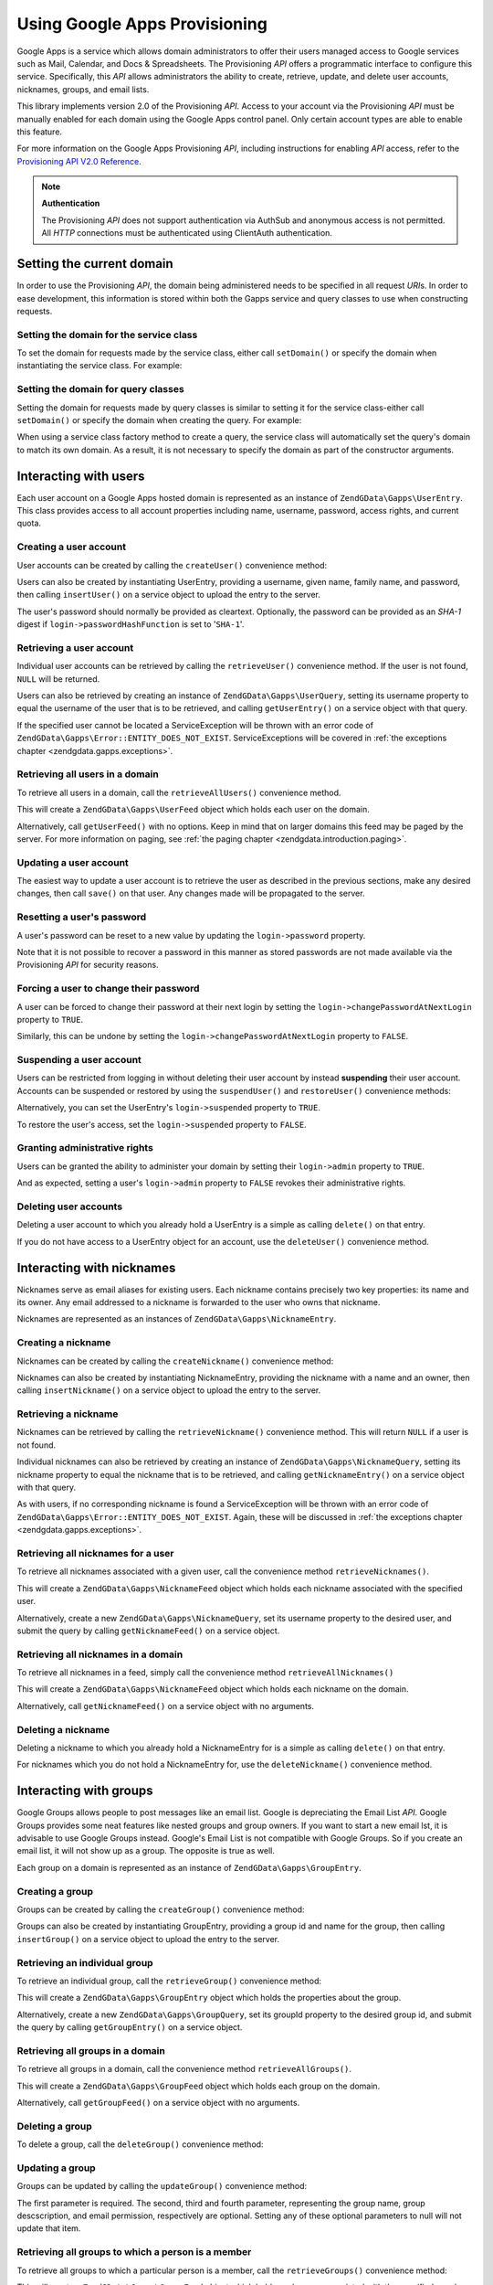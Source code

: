 .. _zendgdata.gapps:

Using Google Apps Provisioning
==============================

Google Apps is a service which allows domain administrators to offer their users managed access to Google services
such as Mail, Calendar, and Docs & Spreadsheets. The Provisioning *API* offers a programmatic interface to
configure this service. Specifically, this *API* allows administrators the ability to create, retrieve, update, and
delete user accounts, nicknames, groups, and email lists.

This library implements version 2.0 of the Provisioning *API*. Access to your account via the Provisioning *API*
must be manually enabled for each domain using the Google Apps control panel. Only certain account types are able
to enable this feature.

For more information on the Google Apps Provisioning *API*, including instructions for enabling *API* access, refer
to the `Provisioning API V2.0 Reference`_.

.. note::

   **Authentication**

   The Provisioning *API* does not support authentication via AuthSub and anonymous access is not permitted. All
   *HTTP* connections must be authenticated using ClientAuth authentication.

.. _zendgdata.gapps.domain:

Setting the current domain
--------------------------

In order to use the Provisioning *API*, the domain being administered needs to be specified in all request *URI*\
s. In order to ease development, this information is stored within both the Gapps service and query classes to use
when constructing requests.

.. _zendgdata.gapps.domain.service:

Setting the domain for the service class
^^^^^^^^^^^^^^^^^^^^^^^^^^^^^^^^^^^^^^^^

To set the domain for requests made by the service class, either call ``setDomain()`` or specify the domain when
instantiating the service class. For example:

.. code-block:: php
   :linenos:

   $domain = "example.com";
   $gdata = new ZendGData\Gapps($client, $domain);

.. _zendgdata.gapps.domain.query:

Setting the domain for query classes
^^^^^^^^^^^^^^^^^^^^^^^^^^^^^^^^^^^^

Setting the domain for requests made by query classes is similar to setting it for the service class-either call
``setDomain()`` or specify the domain when creating the query. For example:

.. code-block:: php
   :linenos:

   $domain = "example.com";
   $query = new ZendGData\Gapps\UserQuery($domain, $arg);

When using a service class factory method to create a query, the service class will automatically set the query's
domain to match its own domain. As a result, it is not necessary to specify the domain as part of the constructor
arguments.

.. code-block:: php
   :linenos:

   $domain = "example.com";
   $gdata = new ZendGData\Gapps($client, $domain);
   $query = $gdata->newUserQuery($arg);

.. _zendgdata.gapps.users:

Interacting with users
----------------------

Each user account on a Google Apps hosted domain is represented as an instance of ``ZendGData\Gapps\UserEntry``.
This class provides access to all account properties including name, username, password, access rights, and current
quota.

.. _zendgdata.gapps.users.creating:

Creating a user account
^^^^^^^^^^^^^^^^^^^^^^^

User accounts can be created by calling the ``createUser()`` convenience method:

.. code-block:: php
   :linenos:

   $gdata->createUser('foo', 'Random', 'User', '••••••••');

Users can also be created by instantiating UserEntry, providing a username, given name, family name, and password,
then calling ``insertUser()`` on a service object to upload the entry to the server.

.. code-block:: php
   :linenos:

   $user = $gdata->newUserEntry();
   $user->login = $gdata->newLogin();
   $user->login->username = 'foo';
   $user->login->password = '••••••••';
   $user->name = $gdata->newName();
   $user->name->givenName = 'Random';
   $user->name->familyName = 'User';
   $user = $gdata->insertUser($user);

The user's password should normally be provided as cleartext. Optionally, the password can be provided as an
*SHA-1* digest if ``login->passwordHashFunction`` is set to '``SHA-1``'.

.. _zendgdata.gapps.users.retrieving:

Retrieving a user account
^^^^^^^^^^^^^^^^^^^^^^^^^

Individual user accounts can be retrieved by calling the ``retrieveUser()`` convenience method. If the user is not
found, ``NULL`` will be returned.

.. code-block:: php
   :linenos:

   $user = $gdata->retrieveUser('foo');

   echo 'Username: ' . $user->login->userName . "\n";
   echo 'Given Name: ' . $user->name->givenName . "\n";
   echo 'Family Name: ' . $user->name->familyName . "\n";
   echo 'Suspended: ' . ($user->login->suspended ? 'Yes' : 'No') . "\n";
   echo 'Admin: ' . ($user->login->admin ? 'Yes' : 'No') . "\n"
   echo 'Must Change Password: ' .
        ($user->login->changePasswordAtNextLogin ? 'Yes' : 'No') . "\n";
   echo 'Has Agreed To Terms: ' .
        ($user->login->agreedToTerms ? 'Yes' : 'No') . "\n";

Users can also be retrieved by creating an instance of ``ZendGData\Gapps\UserQuery``, setting its username
property to equal the username of the user that is to be retrieved, and calling ``getUserEntry()`` on a service
object with that query.

.. code-block:: php
   :linenos:

   $query = $gdata->newUserQuery('foo');
   $user = $gdata->getUserEntry($query);

   echo 'Username: ' . $user->login->userName . "\n";
   echo 'Given Name: ' . $user->login->givenName . "\n";
   echo 'Family Name: ' . $user->login->familyName . "\n";
   echo 'Suspended: ' . ($user->login->suspended ? 'Yes' : 'No') . "\n";
   echo 'Admin: ' . ($user->login->admin ? 'Yes' : 'No') . "\n"
   echo 'Must Change Password: ' .
        ($user->login->changePasswordAtNextLogin ? 'Yes' : 'No') . "\n";
   echo 'Has Agreed To Terms: ' .
        ($user->login->agreedToTerms ? 'Yes' : 'No') . "\n";

If the specified user cannot be located a ServiceException will be thrown with an error code of
``ZendGData\Gapps\Error::ENTITY_DOES_NOT_EXIST``. ServiceExceptions will be covered in :ref:`the exceptions
chapter <zendgdata.gapps.exceptions>`.

.. _zendgdata.gapps.users.retrievingAll:

Retrieving all users in a domain
^^^^^^^^^^^^^^^^^^^^^^^^^^^^^^^^

To retrieve all users in a domain, call the ``retrieveAllUsers()`` convenience method.

.. code-block:: php
   :linenos:

   $feed = $gdata->retrieveAllUsers();

   foreach ($feed as $user) {
       echo "  * " . $user->login->username . ' (' . $user->name->givenName .
           ' ' . $user->name->familyName . ")\n";
   }

This will create a ``ZendGData\Gapps\UserFeed`` object which holds each user on the domain.

Alternatively, call ``getUserFeed()`` with no options. Keep in mind that on larger domains this feed may be paged
by the server. For more information on paging, see :ref:`the paging chapter <zendgdata.introduction.paging>`.

.. code-block:: php
   :linenos:

   $feed = $gdata->getUserFeed();

   foreach ($feed as $user) {
       echo "  * " . $user->login->username . ' (' . $user->name->givenName .
           ' ' . $user->name->familyName . ")\n";
   }

.. _zendgdata.gapps.users.updating:

Updating a user account
^^^^^^^^^^^^^^^^^^^^^^^

The easiest way to update a user account is to retrieve the user as described in the previous sections, make any
desired changes, then call ``save()`` on that user. Any changes made will be propagated to the server.

.. code-block:: php
   :linenos:

   $user = $gdata->retrieveUser('foo');
   $user->name->givenName = 'Foo';
   $user->name->familyName = 'Bar';
   $user = $user->save();

.. _zendgdata.gapps.users.updating.resettingPassword:

Resetting a user's password
^^^^^^^^^^^^^^^^^^^^^^^^^^^

A user's password can be reset to a new value by updating the ``login->password`` property.

.. code-block:: php
   :linenos:

   $user = $gdata->retrieveUser('foo');
   $user->login->password = '••••••••';
   $user = $user->save();

Note that it is not possible to recover a password in this manner as stored passwords are not made available via
the Provisioning *API* for security reasons.

.. _zendgdata.gapps.users.updating.forcingPasswordChange:

Forcing a user to change their password
^^^^^^^^^^^^^^^^^^^^^^^^^^^^^^^^^^^^^^^

A user can be forced to change their password at their next login by setting the
``login->changePasswordAtNextLogin`` property to ``TRUE``.

.. code-block:: php
   :linenos:

   $user = $gdata->retrieveUser('foo');
   $user->login->changePasswordAtNextLogin = true;
   $user = $user->save();

Similarly, this can be undone by setting the ``login->changePasswordAtNextLogin`` property to ``FALSE``.

.. _zendgdata.gapps.users.updating.suspendingAccount:

Suspending a user account
^^^^^^^^^^^^^^^^^^^^^^^^^

Users can be restricted from logging in without deleting their user account by instead **suspending** their user
account. Accounts can be suspended or restored by using the ``suspendUser()`` and ``restoreUser()`` convenience
methods:

.. code-block:: php
   :linenos:

   $gdata->suspendUser('foo');
   $gdata->restoreUser('foo');

Alternatively, you can set the UserEntry's ``login->suspended`` property to ``TRUE``.

.. code-block:: php
   :linenos:

   $user = $gdata->retrieveUser('foo');
   $user->login->suspended = true;
   $user = $user->save();

To restore the user's access, set the ``login->suspended`` property to ``FALSE``.

.. _zendgdata.gapps.users.updating.grantingAdminRights:

Granting administrative rights
^^^^^^^^^^^^^^^^^^^^^^^^^^^^^^

Users can be granted the ability to administer your domain by setting their ``login->admin`` property to ``TRUE``.

.. code-block:: php
   :linenos:

   $user = $gdata->retrieveUser('foo');
   $user->login->admin = true;
   $user = $user->save();

And as expected, setting a user's ``login->admin`` property to ``FALSE`` revokes their administrative rights.

.. _zendgdata.gapps.users.deleting:

Deleting user accounts
^^^^^^^^^^^^^^^^^^^^^^

Deleting a user account to which you already hold a UserEntry is a simple as calling ``delete()`` on that entry.

.. code-block:: php
   :linenos:

   $user = $gdata->retrieveUser('foo');
   $user->delete();

If you do not have access to a UserEntry object for an account, use the ``deleteUser()`` convenience method.

.. code-block:: php
   :linenos:

   $gdata->deleteUser('foo');

.. _zendgdata.gapps.nicknames:

Interacting with nicknames
--------------------------

Nicknames serve as email aliases for existing users. Each nickname contains precisely two key properties: its name
and its owner. Any email addressed to a nickname is forwarded to the user who owns that nickname.

Nicknames are represented as an instances of ``ZendGData\Gapps\NicknameEntry``.

.. _zendgdata.gapps.nicknames.creating:

Creating a nickname
^^^^^^^^^^^^^^^^^^^

Nicknames can be created by calling the ``createNickname()`` convenience method:

.. code-block:: php
   :linenos:

   $gdata->createNickname('foo', 'bar');

Nicknames can also be created by instantiating NicknameEntry, providing the nickname with a name and an owner, then
calling ``insertNickname()`` on a service object to upload the entry to the server.

.. code-block:: php
   :linenos:

   $nickname = $gdata->newNicknameEntry();
   $nickname->login = $gdata->newLogin('foo');
   $nickname->nickname = $gdata->newNickname('bar');
   $nickname = $gdata->insertNickname($nickname);

.. _zendgdata.gapps.nicknames.retrieving:

Retrieving a nickname
^^^^^^^^^^^^^^^^^^^^^

Nicknames can be retrieved by calling the ``retrieveNickname()`` convenience method. This will return ``NULL`` if a
user is not found.

.. code-block:: php
   :linenos:

   $nickname = $gdata->retrieveNickname('bar');

   echo 'Nickname: ' . $nickname->nickname->name . "\n";
   echo 'Owner: ' . $nickname->login->username . "\n";

Individual nicknames can also be retrieved by creating an instance of ``ZendGData\Gapps\NicknameQuery``, setting
its nickname property to equal the nickname that is to be retrieved, and calling ``getNicknameEntry()`` on a
service object with that query.

.. code-block:: php
   :linenos:

   $query = $gdata->newNicknameQuery('bar');
   $nickname = $gdata->getNicknameEntry($query);

   echo 'Nickname: ' . $nickname->nickname->name . "\n";
   echo 'Owner: ' . $nickname->login->username . "\n";

As with users, if no corresponding nickname is found a ServiceException will be thrown with an error code of
``ZendGData\Gapps\Error::ENTITY_DOES_NOT_EXIST``. Again, these will be discussed in :ref:`the exceptions chapter
<zendgdata.gapps.exceptions>`.

.. _zendgdata.gapps.nicknames.retrievingUser:

Retrieving all nicknames for a user
^^^^^^^^^^^^^^^^^^^^^^^^^^^^^^^^^^^

To retrieve all nicknames associated with a given user, call the convenience method ``retrieveNicknames()``.

.. code-block:: php
   :linenos:

   $feed = $gdata->retrieveNicknames('foo');

   foreach ($feed as $nickname) {
       echo '  * ' . $nickname->nickname->name . "\n";
   }

This will create a ``ZendGData\Gapps\NicknameFeed`` object which holds each nickname associated with the specified
user.

Alternatively, create a new ``ZendGData\Gapps\NicknameQuery``, set its username property to the desired user, and
submit the query by calling ``getNicknameFeed()`` on a service object.

.. code-block:: php
   :linenos:

   $query = $gdata->newNicknameQuery();
   $query->setUsername('foo');
   $feed = $gdata->getNicknameFeed($query);

   foreach ($feed as $nickname) {
       echo '  * ' . $nickname->nickname->name . "\n";
   }

.. _zendgdata.gapps.nicknames.retrievingAll:

Retrieving all nicknames in a domain
^^^^^^^^^^^^^^^^^^^^^^^^^^^^^^^^^^^^

To retrieve all nicknames in a feed, simply call the convenience method ``retrieveAllNicknames()``

.. code-block:: php
   :linenos:

   $feed = $gdata->retrieveAllNicknames();

   foreach ($feed as $nickname) {
       echo '  * ' . $nickname->nickname->name . ' => ' .
           $nickname->login->username . "\n";
   }

This will create a ``ZendGData\Gapps\NicknameFeed`` object which holds each nickname on the domain.

Alternatively, call ``getNicknameFeed()`` on a service object with no arguments.

.. code-block:: php
   :linenos:

   $feed = $gdata->getNicknameFeed();

   foreach ($feed as $nickname) {
       echo '  * ' . $nickname->nickname->name . ' => ' .
           $nickname->login->username . "\n";
   }

.. _zendgdata.gapps.nicknames.deleting:

Deleting a nickname
^^^^^^^^^^^^^^^^^^^

Deleting a nickname to which you already hold a NicknameEntry for is a simple as calling ``delete()`` on that
entry.

.. code-block:: php
   :linenos:

   $nickname = $gdata->retrieveNickname('bar');
   $nickname->delete();

For nicknames which you do not hold a NicknameEntry for, use the ``deleteNickname()`` convenience method.

.. code-block:: php
   :linenos:

   $gdata->deleteNickname('bar');

.. _zendgdata.gapps.groups:

Interacting with groups
-----------------------

Google Groups allows people to post messages like an email list. Google is depreciating the Email List *API*.
Google Groups provides some neat features like nested groups and group owners. If you want to start a new email
lst, it is advisable to use Google Groups instead. Google's Email List is not compatible with Google Groups. So if
you create an email list, it will not show up as a group. The opposite is true as well.

Each group on a domain is represented as an instance of ``ZendGData\Gapps\GroupEntry``.

.. _zendgdata.gapps.groups.creating:

Creating a group
^^^^^^^^^^^^^^^^

Groups can be created by calling the ``createGroup()`` convenience method:

.. code-block:: php
   :linenos:

   $gdata->createGroup('friends', 'The Friends Group');

Groups can also be created by instantiating GroupEntry, providing a group id and name for the group, then calling
``insertGroup()`` on a service object to upload the entry to the server.

.. code-block:: php
   :linenos:

   $group = $gdata->newGroupEntry();

   $properties[0] = $this->newProperty();
   $properties[0]->name = 'groupId';
   $properties[0]->value = 'friends';
   $properties[1] = $this->newProperty();
   $properties[1]->name = 'groupName';
   $properties[1]->value = 'The Friends Group';

   $group->property = $properties;

   $group = $gdata->insertGroup($group);

.. _zendgdata.gapps.groups.retrieveGroup:

Retrieving an individual group
^^^^^^^^^^^^^^^^^^^^^^^^^^^^^^

To retrieve an individual group, call the ``retrieveGroup()`` convenience method:

.. code-block:: php
   :linenos:

   $entry = $gdata->retrieveGroup('friends');

   foreach ($entry->property as $p) {
       echo "Property Name: " . $p->name;
       echo "\nProperty Value: " . $p->value . "\n\n";
   }

This will create a ``ZendGData\Gapps\GroupEntry`` object which holds the properties about the group.

Alternatively, create a new ``ZendGData\Gapps\GroupQuery``, set its groupId property to the desired group id, and
submit the query by calling ``getGroupEntry()`` on a service object.

.. code-block:: php
   :linenos:

   $query = $gdata->newGroupQuery();
   $query->setGroupId('friends');
   $entry = $gdata->getGroupEntry($query);

   foreach ($entry->property as $p) {
       echo "Property Name: " . $p->name;
       echo "\nProperty Value: " . $p->value . "\n\n";
   }

.. _zendgdata.gapps.groups.retrievingAll:

Retrieving all groups in a domain
^^^^^^^^^^^^^^^^^^^^^^^^^^^^^^^^^

To retrieve all groups in a domain, call the convenience method ``retrieveAllGroups()``.

.. code-block:: php
   :linenos:

   $feed = $gdata->retrieveAllGroups();

   foreach ($feed->entry as $entry) {
       foreach ($entry->property as $p) {
           echo "Property Name: " . $p->name;
           echo "\nProperty Value: " . $p->value . "\n\n";
       }
       echo "\n\n";
   }

This will create a ``ZendGData\Gapps\GroupFeed`` object which holds each group on the domain.

Alternatively, call ``getGroupFeed()`` on a service object with no arguments.

.. code-block:: php
   :linenos:

   $feed = $gdata->getGroupFeed();

   foreach ($feed->entry as $entry) {
       foreach ($entry->property as $p) {
           echo "Property Name: " . $p->name;
           echo "\nProperty Value: " . $p->value . "\n\n";
       }
       echo "\n\n";
   }

.. _zendgdata.gapps.groups.deleting:

Deleting a group
^^^^^^^^^^^^^^^^

To delete a group, call the ``deleteGroup()`` convenience method:

.. code-block:: php
   :linenos:

   $gdata->deleteGroup('friends');

.. _zendgdata.gapps.groups.updating:

Updating a group
^^^^^^^^^^^^^^^^

Groups can be updated by calling the ``updateGroup()`` convenience method:

.. code-block:: php
   :linenos:

   $gdata->updateGroup('group-id-here', 'Group Name Here');

The first parameter is required. The second, third and fourth parameter, representing the group name, group
descscription, and email permission, respectively are optional. Setting any of these optional parameters to null
will not update that item.

.. _zendgdata.gapps.groups.retrieve:

Retrieving all groups to which a person is a member
^^^^^^^^^^^^^^^^^^^^^^^^^^^^^^^^^^^^^^^^^^^^^^^^^^^

To retrieve all groups to which a particular person is a member, call the ``retrieveGroups()`` convenience method:

.. code-block:: php
   :linenos:

   $feed = $gdata->retrieveGroups('baz@somewhere.com');

   foreach ($feed->entry as $entry) {
       foreach ($entry->property as $p) {
           echo "Property Name: " . $p->name;
           echo "\nProperty Value: " . $p->value . "\n\n";
       }
       echo "\n\n";
   }

This will create a ``ZendGData\Gapps\GroupFeed`` object which holds each group associated with the specified
member.

Alternatively, create a new ``ZendGData\Gapps\GroupQuery``, set its member property to the desired email address,
and submit the query by calling ``getGroupFeed()`` on a service object.

.. code-block:: php
   :linenos:

   $query = $gdata->newGroupQuery();
   $query->setMember('baz@somewhere.com');
   $feed = $gdata->getGroupFeed($query);

   foreach ($feed->entry as $entry) {
       foreach ($entry->property as $p) {
           echo "Property Name: " . $p->name;
           echo "\nProperty Value: " . $p->value . "\n\n";
       }
       echo "\n\n";
   }

.. _zendgdata.gapps.groupMembers:

Interacting with group members
------------------------------

Each member subscribed to a group is represented by an instance of ``ZendGData\Gapps\MemberEntry``. Through this
class, individual recipients can be added and removed from groups.

.. _zendgdata.gapps.groupMembers.adding:

Adding a member to a group
^^^^^^^^^^^^^^^^^^^^^^^^^^

To add a member to a group, simply call the ``addMemberToGroup()`` convenience method:

.. code-block:: php
   :linenos:

   $gdata->addMemberToGroup('bar@somewhere.com', 'friends');

.. _zendgdata.gapps.groupMembers.check:

Check to see if member belongs to group
^^^^^^^^^^^^^^^^^^^^^^^^^^^^^^^^^^^^^^^

To check to see if member belongs to group, simply call the ``isMember()`` convenience method:

.. code-block:: php
   :linenos:

   $isMember = $gdata->isMember('bar@somewhere.com', 'friends');
   var_dump($isMember);

The method returns a boolean value. If the member belongs to the group specified, the method returns true, else it
returns false.

.. _zendgdata.gapps.groupMembers.removing:

Removing a member from a group
^^^^^^^^^^^^^^^^^^^^^^^^^^^^^^

To remove a member from a group, call the ``removeMemberFromGroup()`` convenience method:

.. code-block:: php
   :linenos:

   $gdata->removeMemberFromGroup('baz', 'friends');

.. _zendgdata.gapps.groupMembers.retrieving:

Retrieving the list of members to a group
^^^^^^^^^^^^^^^^^^^^^^^^^^^^^^^^^^^^^^^^^

The convenience method ``retrieveAllMembers()`` can be used to retrieve the list of members of a group:

.. code-block:: php
   :linenos:

   $feed = $gdata->retrieveAllMembers('friends');

   foreach ($feed as $member) {
       foreach ($member->property as $p) {
           echo "Property Name: " . $p->name;
           echo "\nProperty Value: " . $p->value . "\n\n";
       }
   }

Alternatively, construct a new MemberQuery, set its groupId property to match the desired group id, and call
``getMemberFeed()`` on a service object.

.. code-block:: php
   :linenos:

   $query = $gdata->newMemberQuery();
   $query->setGroupId('friends');
   $feed = $gdata->getMemberFeed($query);

   foreach ($feed as $member) {
       foreach ($member->property as $p) {
           echo "Property Name: " . $p->name;
           echo "\nProperty Value: " . $p->value . "\n\n";
       }
   }

This will create a ``ZendGData\Gapps\MemberFeed`` object which holds each member for the selected group.

.. _zendgdata.gapps.groupOwners:

Interacting with group owners
-----------------------------

Each owner associated with a group is represented by an instance of ``ZendGData\Gapps\OwnerEntry``. Through this
class, individual owners can be added and removed from groups.

.. _zendgdata.gapps.groupOwners.adding:

Adding an owner to a group
^^^^^^^^^^^^^^^^^^^^^^^^^^

To add an owner to a group, simply call the ``addOwnerToGroup()`` convenience method:

.. code-block:: php
   :linenos:

   $gdata->addOwnerToGroup('bar@somewhere.com', 'friends');

.. _zendgdata.gapps.groupOwners.retrieving:

Retrieving the list of the owner of a group
^^^^^^^^^^^^^^^^^^^^^^^^^^^^^^^^^^^^^^^^^^^

The convenience method ``retrieveGroupOwners()`` can be used to retrieve the list of the owners of a group:

.. code-block:: php
   :linenos:

   $feed = $gdata->retrieveGroupOwners('friends');

   foreach ($feed as $owner) {
       foreach ($owner->property as $p) {
           echo "Property Name: " . $p->name;
           echo "\nProperty Value: " . $p->value . "\n\n";
       }
   }

Alternatively, construct a new OwnerQuery, set its groupId property to match the desired group id, and call
``getOwnerFeed()`` on a service object.

.. code-block:: php
   :linenos:

   $query = $gdata->newOwnerQuery();
   $query->setGroupId('friends');
   $feed = $gdata->getOwnerFeed($query);

   foreach ($feed as $owner) {
       foreach ($owner->property as $p) {
           echo "Property Name: " . $p->name;
           echo "\nProperty Value: " . $p->value . "\n\n";
       }
   }

This will create a ``ZendGData\Gapps\OwnerFeed`` object which holds each member for the selected group.

.. _zendgdata.gapps.groupOwners.check:

Check to see if an email is the owner of a group
^^^^^^^^^^^^^^^^^^^^^^^^^^^^^^^^^^^^^^^^^^^^^^^^

To check to see if an email is the owner of a group, simply call the ``isOwner()`` convenience method:

.. code-block:: php
   :linenos:

   $isOwner = $gdata->isOwner('bar@somewhere.com', 'friends');
   var_dump($isOwner);

The method returns a boolean value. If the email is the owner of the group specified, the method returns true, else
it returns false.

.. _zendgdata.gapps.groupOwners.removing:

Removing an owner from a group
^^^^^^^^^^^^^^^^^^^^^^^^^^^^^^

To remove an owner from a group, call the ``removeOwnerFromGroup()`` convenience method:

.. code-block:: php
   :linenos:

   $gdata->removeOwnerFromGroup('baz@somewhere.com', 'friends');

.. _zendgdata.gapps.emailLists:

Interacting with email lists
----------------------------

Email lists allow several users to retrieve email addressed to a single email address. Users do not need to be a
member of this domain in order to subscribe to an email list provided their complete email address (including
domain) is used.

Each email list on a domain is represented as an instance of ``ZendGData\Gapps\EmailListEntry``.

.. _zendgdata.gapps.emailLists.creating:

Creating an email list
^^^^^^^^^^^^^^^^^^^^^^

Email lists can be created by calling the ``createEmailList()`` convenience method:

.. code-block:: php
   :linenos:

   $gdata->createEmailList('friends');

Email lists can also be created by instantiating EmailListEntry, providing a name for the list, then calling
``insertEmailList()`` on a service object to upload the entry to the server.

.. code-block:: php
   :linenos:

   $list = $gdata->newEmailListEntry();
   $list->emailList = $gdata->newEmailList('friends');
   $list = $gdata->insertEmailList($list);

.. _zendgdata.gapps.emailList.retrieve:

Retrieving all email lists to which a recipient is subscribed
^^^^^^^^^^^^^^^^^^^^^^^^^^^^^^^^^^^^^^^^^^^^^^^^^^^^^^^^^^^^^

To retrieve all email lists to which a particular recipient is subscribed, call the ``retrieveEmailLists()``
convenience method:

.. code-block:: php
   :linenos:

   $feed = $gdata->retrieveEmailLists('baz@somewhere.com');

   foreach ($feed as $list) {
       echo '  * ' . $list->emailList->name . "\n";
   }

This will create a ``ZendGData\Gapps\EmailListFeed`` object which holds each email list associated with the
specified recipient.

Alternatively, create a new ``ZendGData\Gapps\EmailListQuery``, set its recipient property to the desired email
address, and submit the query by calling ``getEmailListFeed()`` on a service object.

.. code-block:: php
   :linenos:

   $query = $gdata->newEmailListQuery();
   $query->setRecipient('baz@somewhere.com');
   $feed = $gdata->getEmailListFeed($query);

   foreach ($feed as $list) {
       echo '  * ' . $list->emailList->name . "\n";
   }

.. _zendgdata.gapps.emailLists.retrievingAll:

Retrieving all email lists in a domain
^^^^^^^^^^^^^^^^^^^^^^^^^^^^^^^^^^^^^^

To retrieve all email lists in a domain, call the convenience method ``retrieveAllEmailLists()``.

.. code-block:: php
   :linenos:

   $feed = $gdata->retrieveAllEmailLists();

   foreach ($feed as $list) {
       echo '  * ' . $list->emailList->name . "\n";
   }

This will create a ``ZendGData\Gapps\EmailListFeed`` object which holds each email list on the domain.

Alternatively, call ``getEmailListFeed()`` on a service object with no arguments.

.. code-block:: php
   :linenos:

   $feed = $gdata->getEmailListFeed();

   foreach ($feed as $list) {
       echo '  * ' . $list->emailList->name . "\n";
   }

.. _zendgdata.gapps.emailList.deleting:

Deleting an email list
^^^^^^^^^^^^^^^^^^^^^^

To delete an email list, call the ``deleteEmailList()`` convenience method:

.. code-block:: php
   :linenos:

   $gdata->deleteEmailList('friends');

.. _zendgdata.gapps.emailListRecipients:

Interacting with email list recipients
--------------------------------------

Each recipient subscribed to an email list is represented by an instance of
``ZendGData\Gapps\EmailListRecipient``. Through this class, individual recipients can be added and removed from
email lists.

.. _zendgdata.gapps.emailListRecipients.adding:

Adding a recipient to an email list
^^^^^^^^^^^^^^^^^^^^^^^^^^^^^^^^^^^

To add a recipient to an email list, simply call the ``addRecipientToEmailList()`` convenience method:

.. code-block:: php
   :linenos:

   $gdata->addRecipientToEmailList('bar@somewhere.com', 'friends');

.. _zendgdata.gapps.emailListRecipients.retrieving:

Retrieving the list of subscribers to an email list
^^^^^^^^^^^^^^^^^^^^^^^^^^^^^^^^^^^^^^^^^^^^^^^^^^^

The convenience method ``retrieveAllRecipients()`` can be used to retrieve the list of subscribers to an email
list:

.. code-block:: php
   :linenos:

   $feed = $gdata->retrieveAllRecipients('friends');

   foreach ($feed as $recipient) {
       echo '  * ' . $recipient->who->email . "\n";
   }

Alternatively, construct a new EmailListRecipientQuery, set its emailListName property to match the desired email
list, and call ``getEmailListRecipientFeed()`` on a service object.

.. code-block:: php
   :linenos:

   $query = $gdata->newEmailListRecipientQuery();
   $query->setEmailListName('friends');
   $feed = $gdata->getEmailListRecipientFeed($query);

   foreach ($feed as $recipient) {
       echo '  * ' . $recipient->who->email . "\n";
   }

This will create a ``ZendGData\Gapps\EmailListRecipientFeed`` object which holds each recipient for the selected
email list.

.. _zendgdata.gapps.emailListRecipients.removing:

Removing a recipient from an email list
^^^^^^^^^^^^^^^^^^^^^^^^^^^^^^^^^^^^^^^

To remove a recipient from an email list, call the ``removeRecipientFromEmailList()`` convenience method:

.. code-block:: php
   :linenos:

   $gdata->removeRecipientFromEmailList('baz@somewhere.com', 'friends');

.. _zendgdata.gapps.exceptions:

Handling errors
---------------

In addition to the standard suite of exceptions thrown by ``ZendGData``, requests using the Provisioning *API* may
also throw a ``ZendGData\Gapps\ServiceException``. These exceptions indicate that a *API* specific error occurred
which prevents the request from completing.

Each ServiceException instance may hold one or more Error objects. Each of these objects contains an error code,
reason, and (optionally) the input which triggered the exception. A complete list of known error codes is provided
in Zend Framework's *API* documentation under ``ZendGData\Gapps\Error``. Additionally, the authoritative error
list is available online at `Google Apps Provisioning API V2.0 Reference: Appendix D`_.

While the complete list of errors received is available within ServiceException as an array by calling
``getErrors()``, often it is convenient to know if one specific error occurred. For these cases the presence of an
error can be determined by calling ``hasError()``.

The following example demonstrates how to detect if a requested resource doesn't exist and handle the fault
gracefully:

.. code-block:: php
   :linenos:

   function retrieveUser ($username) {
       $query = $gdata->newUserQuery($username);
       try {
           $user = $gdata->getUserEntry($query);
       } catch (ZendGData\Gapps\ServiceException $e) {
           // Set the user to null if not found
           if ($e->hasError(ZendGData\Gapps\Error::ENTITY_DOES_NOT_EXIST)) {
               $user = null;
           } else {
               throw $e;
           }
       }
       return $user;
   }



.. _`Provisioning API V2.0 Reference`: http://code.google.com/apis/apps/gdata_provisioning_api_v2.0_reference.html
.. _`Google Apps Provisioning API V2.0 Reference: Appendix D`: http://code.google.com/apis/apps/gdata_provisioning_api_v2.0_reference.html#appendix_d
